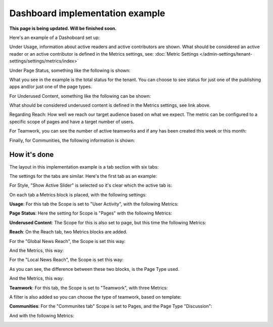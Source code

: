 Dashboard implementation example
==============================================

**This page is being updated. Will be finished soon.**

Here's an example of a Dashoboard set up:

.. image:: admin-dashboard-usage.png

Under Usage, information about active readers and active contributors are shown. What should be considered an active reader or an active contributor is defined in the Metrics settings, see: :doc:`Metric Settings </admin-settings/tenant-settings/settings/metrics/index>`

Under Page Status, something like the following is shown:

.. image:: admin-dashboard-page-status.png

What you see in the example is the total status for the tenant. You can choose to see status for just one of the publishing apps and/or just one of the page types.

For Underused Content, something like the following can be shown:

.. image:: admin-dashboard-underused-content.png

What should be considered underused content is defined in the Metrics settings, see link above.

Regarding Reach: How well we reach our target audience based on what we expect. The metric can be configured to a specific scope of pages and have a target number of users.

.. image:: admin-dashboard-reach.png

For Teamwork, you can see the number of active teamworks and if any has been created this week or this month:

.. image:: admin-dashboard-teamwork.png

Finally, for Communities, the following information is shown:

.. image:: admin-dashboard-communities.png

How it's done
-----------------
The layout in this implementation example is a tab section with six tabs:

.. image:: dashboard-example-tab-section.png

The settings for the tabs are similar. Here's the first tab as an example:

.. image:: dashboard-example-tab-settings.png

For Style, "Show Active Slider" is selected so it's clear which the active tab is:

.. image:: dashboard-example-tab-settings-style.png

On each tab a Metrics block is placed, with the following settings:

**Usage**: For this tab the Scope is set to "User Activity",  with the following Metrics:

.. image:: dashboard-example-tab-usage.png

**Page Status**: Here the setting for Scope is "Pages" with the following Metrics:

.. image:: dashboard-example-tab-page-status.png

**Underused Content**: The Scope for this is also set to page, but this time the following Metrics:

.. image:: dashboard-example-tab-page-underused.png

**Reach**: On the Reach tab, two Metrics blocks are added.

For the "Global News Reach", the Scope is set this way:

.. image:: dashboard-example-tab-page-reach-news.png

And the Metrics, this way:

.. image:: dashboard-example-tab-page-reach-news-metrics.png

For the "Local News Reach", the Scope is set this way:

.. image:: dashboard-example-tab-page-reach-news-local.png

As you can see, the difference between these two blocks, is the Page Type used.

And the Metrics, this way:

.. image:: dashboard-example-tab-page-reach-news-local-metrics.png

**Teamwork**: For this tab, the Scope is set to "Teamwork", with three Metrics:

.. image:: dashboard-example-tab-teamwork.png

A filter is also added so you can choose the type of teamwork, based on template:

.. image:: dashboard-example-tab-teamwork-filter.png

**Communities**: For the "Communites tab" Scope is set to Pages, and the Page Type "Discussion":

.. image:: dashboard-example-tab-communities-scope.png

And with the following Metrics:

.. image:: dashboard-example-tab-communities-metrics.png

